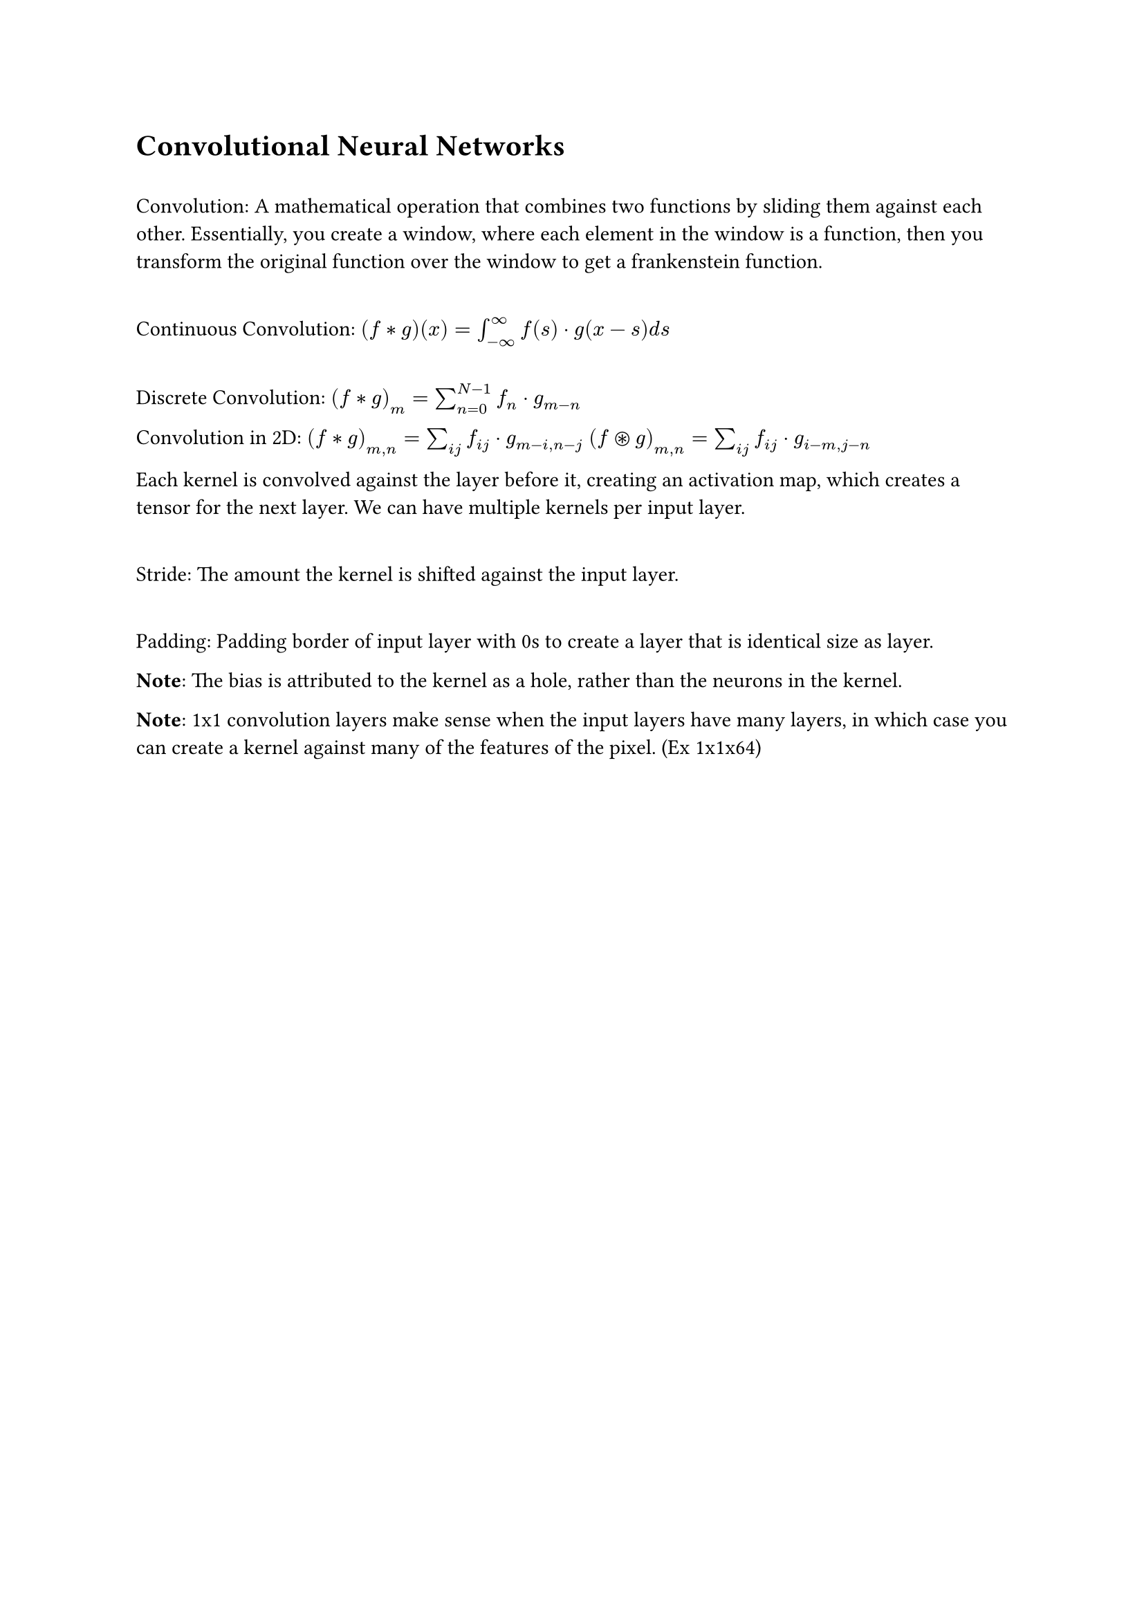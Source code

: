 = Convolutional Neural Networks

\ Convolution: A mathematical operation that combines two functions by sliding them against each other. Essentially, you create a window, where each element in the window is a function, then you transform the original function over the window to get a frankenstein function.

\ Continuous Convolution: $(f convolve g)(x) = integral_(- infinity)^(infinity) f(s) dot g(x-s) d s$

\ Discrete Convolution: $(f convolve g)_m = sum^(N-1)_(n=0) f_n dot g_(m-n)$

Convolution in 2D: 
$(f convolve g)_(m, n) = sum_(i j) f_(i j) dot g_(m-i, n-j)$
$(f ast.circle g)_(m, n) = sum_(i j) f_(i j) dot g_(i-m, j-n)$

Each kernel is convolved against the layer before it, creating an activation map, which creates a tensor for the next layer. We can have multiple kernels per input layer. 

\ Stride: The amount the kernel is shifted against the input layer.

\ Padding: Padding border of input layer with 0s to create a layer that is identical size as layer. 

*Note*: The bias is attributed to the kernel as a hole, rather than the neurons in the kernel.

*Note*: 1x1 convolution layers make sense when the input layers have many layers, in which case you can create a kernel against many of the features of the pixel. (Ex 1x1x64)